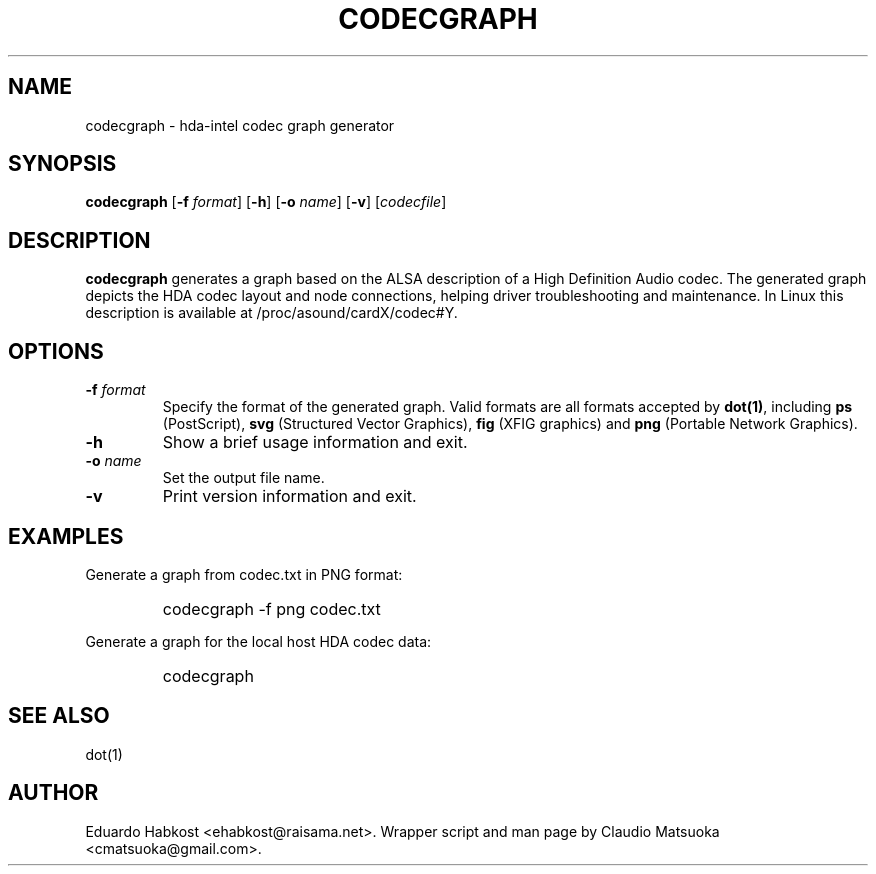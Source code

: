 .TH "CODECGRAPH" "1" "Version 1\&.0" "Jan 2008" "HDA tools" 
.PP 
.SH "NAME" 
codecgraph - hda-intel codec graph generator
.PP 
.SH "SYNOPSIS" 
\fBcodecgraph\fP
[\fB-f\fP \fIformat\fP]
[\fB-h\fP]
[\fB-o\fP \fIname\fP]
[\fB-v\fP]
[\fIcodecfile\fP]
.PP 
.SH "DESCRIPTION" 
\fBcodecgraph\fP generates a graph based on the ALSA description of a
High Definition Audio codec\&. The generated graph depicts the HDA codec
layout and node connections, helping driver troubleshooting and
maintenance\&. In Linux this description is available at
\f(CW/proc/asound/cardX/codec#Y\fP\&.
.PP 
.SH "OPTIONS" 
.IP "\fB-f\fP \fIformat\fP" 
Specify the format of the generated graph\&. Valid formats are all
formats accepted by \fBdot(1)\fP, including \fBps\fP (PostScript)\&,
\fBsvg\fP (Structured Vector Graphics)\&, \fBfig\fP (XFIG graphics)
and \fBpng\fP (Portable Network Graphics)\&.
.IP "\fB-h\fP"
Show a brief usage information and exit\&.
.IP "\fB-o\fP \fIname\fP" 
Set the output file name\&.
.IP "\fB-v\fP" 
Print version information and exit\&.
.PP 
.SH "EXAMPLES" 
Generate a graph from codec.txt in PNG format:
.IP "" 
\f(CWcodecgraph -f png codec.txt\fP
.PP 
Generate a graph for the local host HDA codec data:
.IP "" 
\f(CWcodecgraph\fP
.PP 
.SH "SEE ALSO" 
dot(1)
.PP 
.SH "AUTHOR" 
Eduardo Habkost <ehabkost@raisama.net>\&. Wrapper script and man page
by Claudio Matsuoka <cmatsuoka@gmail.com>\&.
.PP 
